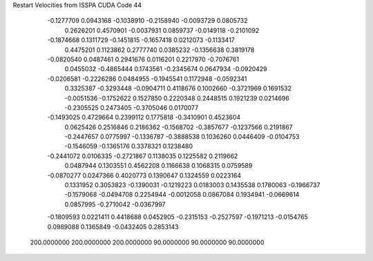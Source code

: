Restart Velocities from ISSPA CUDA Code
44
  -0.1277709   0.0943168  -0.1038910  -0.2158940  -0.0093729   0.0805732
   0.2626201   0.4570901  -0.0037931   0.0859737  -0.0149118  -0.2101092
  -0.1874668   0.1311729  -0.1451815  -0.1657418   0.0212073  -0.1133417
   0.4475201   0.1123862   0.2777740   0.0385232  -0.1356638   0.3819178
  -0.0820540   0.0487461   0.2941676   0.0116201   0.2217970  -0.7076761
   0.0455032  -0.4865444   0.1743561  -0.2345674   0.0647934  -0.0920429
  -0.0206581  -0.2226286   0.0484955  -0.1945541   0.1172948  -0.0592341
   0.3325387  -0.3293448  -0.0904711   0.4118676   0.1002660  -0.3721969
   0.1691532  -0.0051536  -0.1752622   0.1527850   0.2220348   0.2448515
   0.1921239   0.0214696  -0.2305525   0.2473405  -0.3705046   0.0170077
  -0.1493025   0.4729664   0.2399112   0.1775818  -0.3410901   0.4523604
   0.0625426   0.2516846   0.2186362  -0.1568702  -0.3857677  -0.1237566
   0.2191867  -0.2447657   0.0775997  -0.1336787  -0.3888538   0.1036260
   0.0446409  -0.0104753  -0.1546059  -0.1365176   0.3378321   0.1238480
  -0.2441072   0.0106335  -0.2721867   0.1138035   0.1225582   0.2119662
   0.0487944   0.1303551   0.4562208   0.1166638   0.1068315   0.0759589
  -0.0870277   0.0247366   0.4020773   0.1390647   0.1324559   0.0223164
   0.1331952   0.3053823  -0.1390031  -0.1219223   0.0183003   0.1435538
   0.1780063  -0.1966737  -0.1579068  -0.0494708   0.2254944  -0.0012058
   0.0867084   0.1934941  -0.0669614   0.0857995  -0.2710042  -0.0367997
  -0.1809593   0.0221411   0.4418688   0.0452905  -0.2315153  -0.2527597
  -0.1971213  -0.0154765   0.0989088   0.1365849  -0.0432405   0.2853143
 200.0000000 200.0000000 200.0000000  90.0000000  90.0000000  90.0000000
